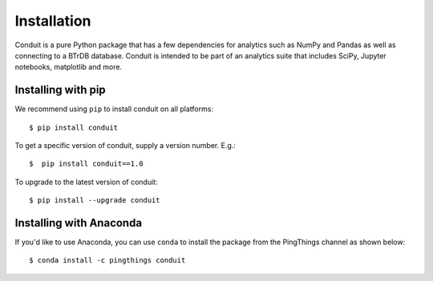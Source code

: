 .. -*- mode: rst -*-

Installation
============

Conduit is a pure Python package that has a few dependencies for analytics such as NumPy and Pandas as well as connecting to a BTrDB database. Conduit is intended to be part of an analytics suite that includes SciPy, Jupyter notebooks, matplotlib and more.

Installing with pip
-------------------

We recommend using ``pip`` to install conduit on all platforms::

    $ pip install conduit

To get a specific version of conduit, supply a version number. E.g.::

    $  pip install conduit==1.0

To upgrade to the latest version of conduit::

    $ pip install --upgrade conduit

Installing with Anaconda
------------------------

If you'd like to use Anaconda, you can use ``conda`` to install the package from the PingThings channel as shown below::

    $ conda install -c pingthings conduit
